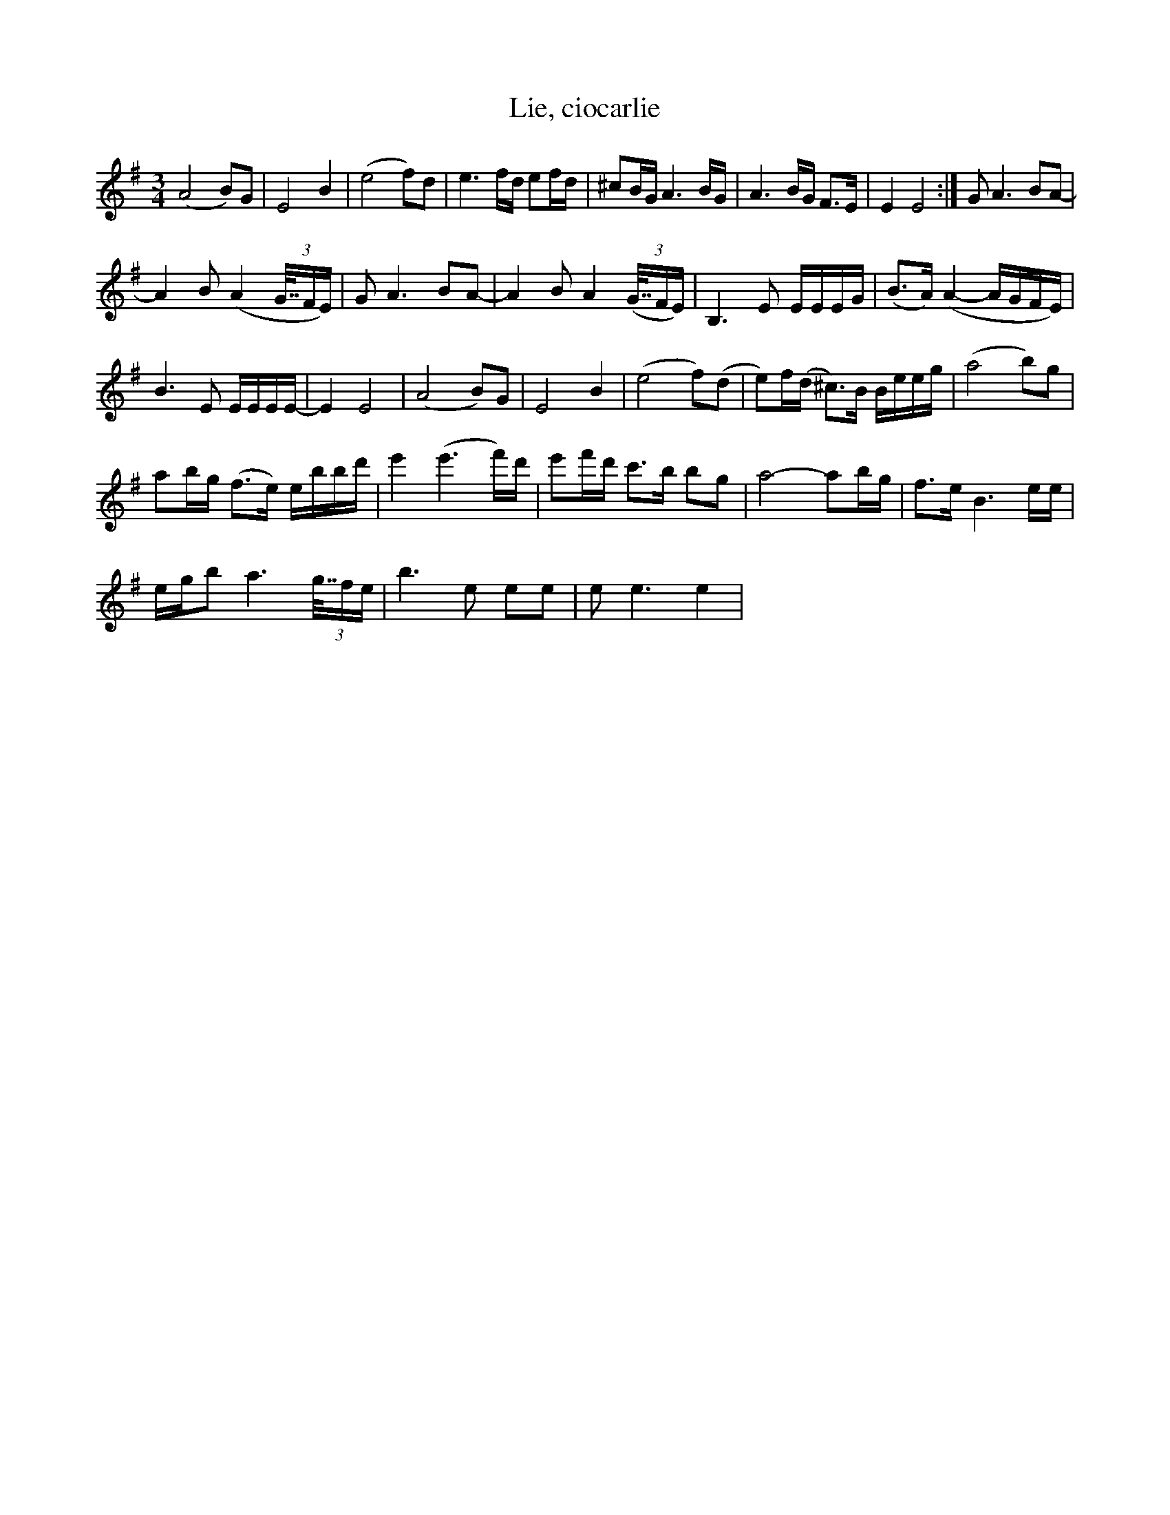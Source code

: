 X:1
T:Lie, ciocarlie
M:3/4
L:1/16
K:Gmaj
 (A8 B2)G2 | E8 B4 | (e8 f2)d2 | e6 fd e2fd | ^c2BG A6 BG | A6 BG F2>E2 | E4 E8 :|$ G2 A6 B2A2- | %8
 A4 B2 (A4 (3G63/64FE) | G2 A6 B2A2- | A4 B2 A4 (3(G63/64FE) | B,6 E2 EEEG | (B2>A2) (A4- AGFE) |$ %13
 B6 E2 EEEE- | E4 E8 | (A8 B2)G2 | E8 B4 | (e8 f2)(d2 | e2)f(d ^c2>)B2 Beeg | (a8 b2)g2 |$ %20
 a2bg (f2>e2) ebbd' | e'4 (e'6 f')d' | e'2f'd' c'2>b2 b2g2 | a8- a2bg |$ f2>e2 B6 ee | %25
 egb2 a6 (3g63/64fe | b6 e2 e2e2 | e2 e6 e4 | %28

